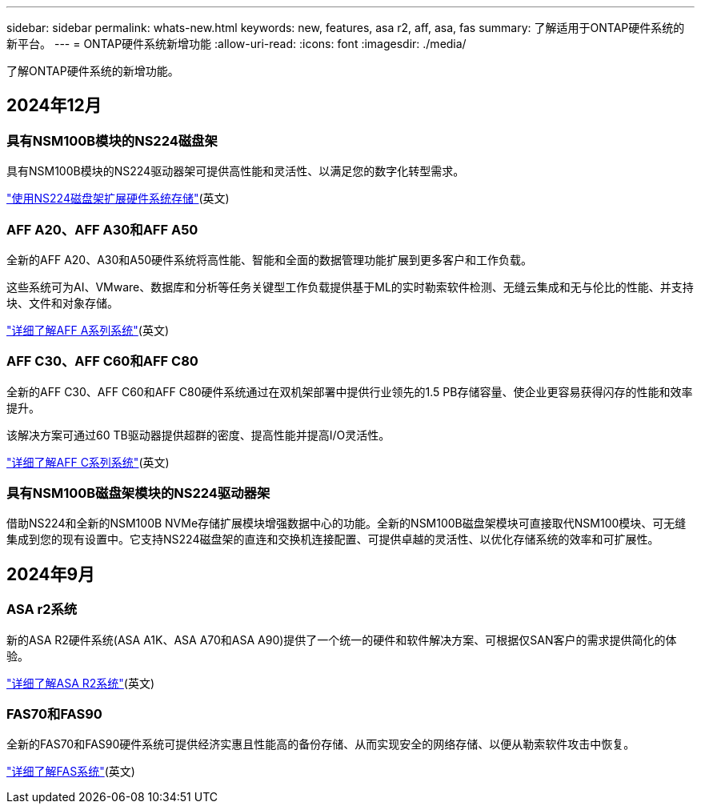 ---
sidebar: sidebar 
permalink: whats-new.html 
keywords: new, features, asa r2, aff, asa, fas 
summary: 了解适用于ONTAP硬件系统的新平台。 
---
= ONTAP硬件系统新增功能
:allow-uri-read: 
:icons: font
:imagesdir: ./media/


[role="lead"]
了解ONTAP硬件系统的新增功能。



== 2024年12月



=== 具有NSM100B模块的NS224磁盘架

具有NSM100B模块的NS224驱动器架可提供高性能和灵活性、以满足您的数字化转型需求。

link:ns224/hot-add-shelf-overview.html["使用NS224磁盘架扩展硬件系统存储"](英文)



=== AFF A20、AFF A30和AFF A50

全新的AFF A20、A30和A50硬件系统将高性能、智能和全面的数据管理功能扩展到更多客户和工作负载。

这些系统可为AI、VMware、数据库和分析等任务关键型工作负载提供基于ML的实时勒索软件检测、无缝云集成和无与伦比的性能、并支持块、文件和对象存储。

link:https://www.netapp.com/data-storage/aff-a-series/["详细了解AFF A系列系统"](英文)



=== AFF C30、AFF C60和AFF C80

全新的AFF C30、AFF C60和AFF C80硬件系统通过在双机架部署中提供行业领先的1.5 PB存储容量、使企业更容易获得闪存的性能和效率提升。

该解决方案可通过60 TB驱动器提供超群的密度、提高性能并提高I/O灵活性。

link:https://www.netapp.com/data-storage/aff-c-series/["详细了解AFF C系列系统"](英文)



=== 具有NSM100B磁盘架模块的NS224驱动器架

借助NS224和全新的NSM100B NVMe存储扩展模块增强数据中心的功能。全新的NSM100B磁盘架模块可直接取代NSM100模块、可无缝集成到您的现有设置中。它支持NS224磁盘架的直连和交换机连接配置、可提供卓越的灵活性、以优化存储系统的效率和可扩展性。



== 2024年9月



=== ASA r2系统

新的ASA R2硬件系统(ASA A1K、ASA A70和ASA A90)提供了一个统一的硬件和软件解决方案、可根据仅SAN客户的需求提供简化的体验。

link:https://docs.netapp.com/us-en/asa-r2/get-started/learn-about.html["详细了解ASA R2系统"](英文)



=== FAS70和FAS90

全新的FAS70和FAS90硬件系统可提供经济实惠且性能高的备份存储、从而实现安全的网络存储、以便从勒索软件攻击中恢复。

link:https://www.netapp.com/data-storage/fas/["详细了解FAS系统"](英文)
